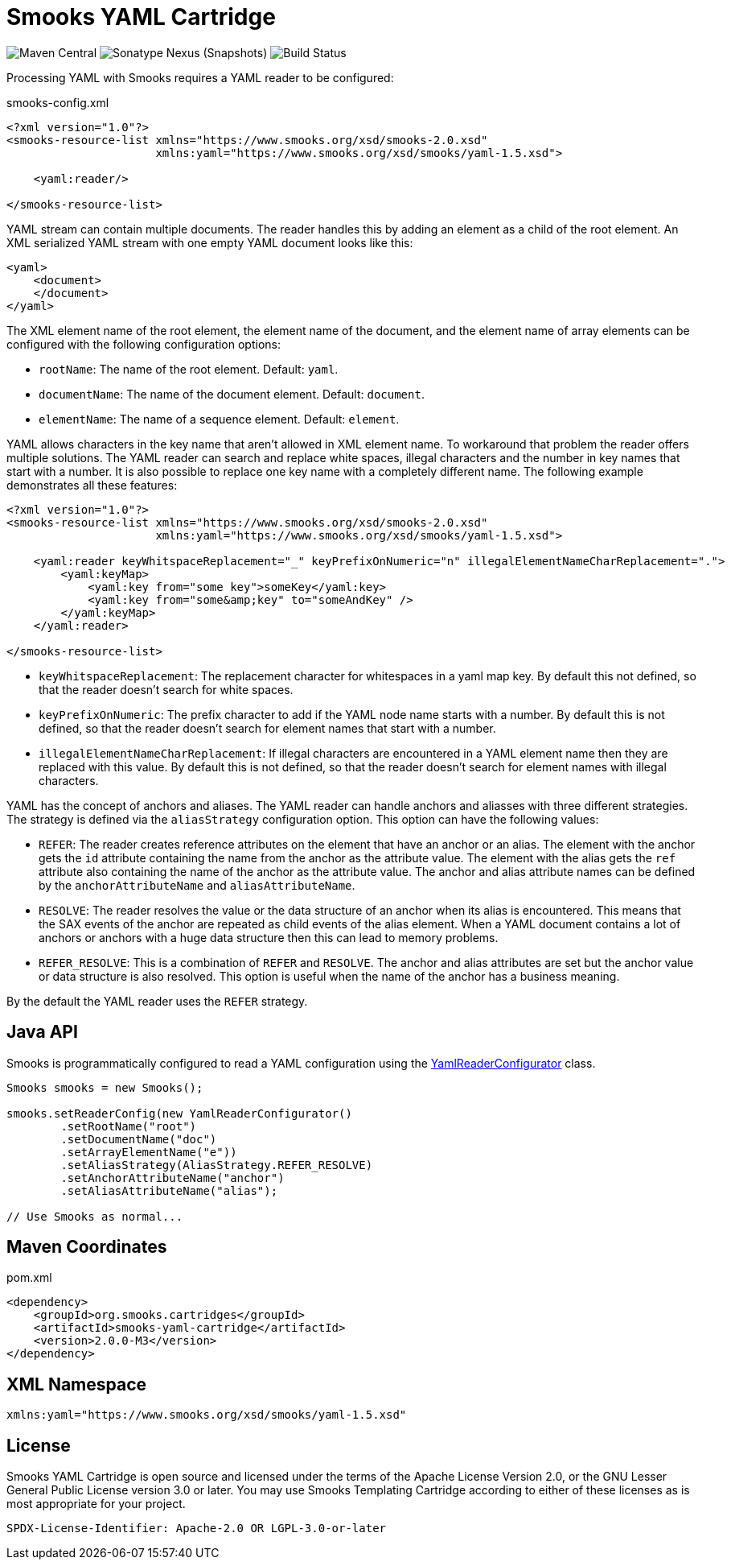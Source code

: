 = Smooks YAML Cartridge

image:https://img.shields.io/maven-central/v/org.smooks.cartridges/smooks-yaml-cartridge[Maven Central]
image:https://img.shields.io/nexus/s/org.smooks.cartridges/smooks-yaml-cartridge?server=https%3A%2F%2Foss.sonatype.org[Sonatype Nexus (Snapshots)]
image:https://github.com/smooks/smooks-yaml-cartridge/workflows/CI/badge.svg[Build Status]

// tag::smooks-yaml-cartridge[]
Processing YAML with Smooks requires a YAML reader to be configured:

.smooks-config.xml
[source,xml]
----
<?xml version="1.0"?>
<smooks-resource-list xmlns="https://www.smooks.org/xsd/smooks-2.0.xsd"
                      xmlns:yaml="https://www.smooks.org/xsd/smooks/yaml-1.5.xsd">

    <yaml:reader/>

</smooks-resource-list>
----

YAML stream can contain multiple documents. The reader handles this by adding an element as a child of the root element. An XML serialized YAML stream with one empty YAML document looks like this:

[source,xml]
----
<yaml>
    <document>
    </document>
</yaml>
----

The XML element name of the root element, the element name of the document, and the element name of array elements can be configured with the following configuration options:

* `+rootName+`: The name of the root element. Default: `+yaml+`.
* `+documentName+`: The name of the document element. Default: `+document+`.
* `+elementName+`: The name of a sequence element. Default: `+element+`.

YAML allows characters in the key name that aren't allowed in XML element name. To workaround that problem the reader offers multiple solutions. The YAML reader can search and replace white spaces, illegal characters and the number in key names that start with a number. It is also possible to replace one key name with a completely different name. The following example demonstrates all these features:

[source,xml]
----
<?xml version="1.0"?>
<smooks-resource-list xmlns="https://www.smooks.org/xsd/smooks-2.0.xsd"
                      xmlns:yaml="https://www.smooks.org/xsd/smooks/yaml-1.5.xsd">

    <yaml:reader keyWhitspaceReplacement="_" keyPrefixOnNumeric="n" illegalElementNameCharReplacement=".">
        <yaml:keyMap>
            <yaml:key from="some key">someKey</yaml:key>
            <yaml:key from="some&amp;key" to="someAndKey" />
        </yaml:keyMap>
    </yaml:reader>

</smooks-resource-list>
----

* `+keyWhitspaceReplacement+`: The replacement character for whitespaces in a yaml map key. By default this not defined, so that the reader doesn't search for white spaces.
* `+keyPrefixOnNumeric+`: The prefix character to add if the YAML node name starts with a number. By default this is not defined, so that the reader doesn't search for element names that start with a number.
* `+illegalElementNameCharReplacement+`: If illegal characters are encountered in a YAML element name then they are replaced with this value. By default this is not defined, so that the reader doesn't search for element names with illegal characters.

YAML has the concept of anchors and aliases. The YAML reader can handle anchors and aliasses with three different strategies. The strategy is defined via the `+aliasStrategy+` configuration option. This option can have the following values:

* `+REFER+`: The reader creates reference attributes on the element that have an anchor or an alias. The element with the anchor gets the `+id+` attribute containing the name from the anchor as the attribute value. The element with the alias gets the `+ref+` attribute also containing the name of the anchor as the attribute value. The anchor and alias attribute names can be defined by the `+anchorAttributeName+` and `+aliasAttributeName+`.

* `+RESOLVE+`: The reader resolves the value or the data structure of an anchor when its alias is encountered. This means that the SAX events of the anchor are repeated as child events of the alias element. When a YAML document contains a lot of anchors or anchors with a huge data structure then this can lead to memory problems.

* `+REFER_RESOLVE+`: This is a combination of `+REFER+` and `+RESOLVE+`. The anchor and alias attributes are set but the anchor value or data structure is also resolved. This option is useful when the name of the anchor has a business meaning.

By the default the YAML reader uses the `+REFER+` strategy.

== Java API

Smooks is programmatically configured to read a YAML configuration using the link:/javadoc/v1.7.1/smooks/org/milyn/yaml/YamlReaderConfigurator.html[YamlReaderConfigurator] class.

[source,java]
----
Smooks smooks = new Smooks();

smooks.setReaderConfig(new YamlReaderConfigurator()
        .setRootName("root")
        .setDocumentName("doc")
        .setArrayElementName("e"))
        .setAliasStrategy(AliasStrategy.REFER_RESOLVE)
        .setAnchorAttributeName("anchor")
        .setAliasAttributeName("alias");

// Use Smooks as normal...
----

== Maven Coordinates

.pom.xml
[source,xml]
----
<dependency>
    <groupId>org.smooks.cartridges</groupId>
    <artifactId>smooks-yaml-cartridge</artifactId>
    <version>2.0.0-M3</version>
</dependency>
----

== XML Namespace

....
xmlns:yaml="https://www.smooks.org/xsd/smooks/yaml-1.5.xsd"
....
// end::smooks-yaml-cartridge[]

== License

Smooks YAML Cartridge is open source and licensed under the terms of the Apache License Version 2.0, or the GNU Lesser General Public License version 3.0 or later. You may use Smooks Templating Cartridge according to either of these licenses as is most appropriate for your project.

`+SPDX-License-Identifier: Apache-2.0 OR LGPL-3.0-or-later+`